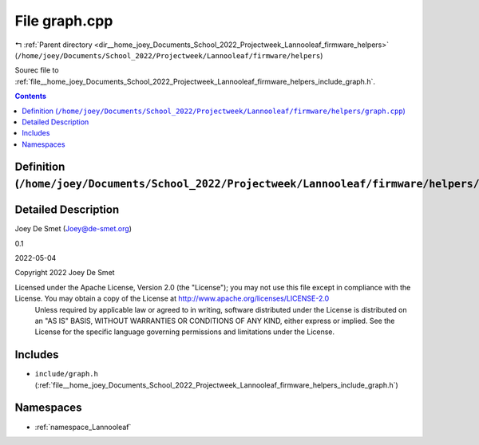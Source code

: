 
.. _file__home_joey_Documents_School_2022_Projectweek_Lannooleaf_firmware_helpers_graph.cpp:

File graph.cpp
==============

|exhale_lsh| :ref:`Parent directory <dir__home_joey_Documents_School_2022_Projectweek_Lannooleaf_firmware_helpers>` (``/home/joey/Documents/School_2022/Projectweek/Lannooleaf/firmware/helpers``)

.. |exhale_lsh| unicode:: U+021B0 .. UPWARDS ARROW WITH TIP LEFTWARDS


Sourec file to :ref:`file__home_joey_Documents_School_2022_Projectweek_Lannooleaf_firmware_helpers_include_graph.h`. 



.. contents:: Contents
   :local:
   :backlinks: none

Definition (``/home/joey/Documents/School_2022/Projectweek/Lannooleaf/firmware/helpers/graph.cpp``)
---------------------------------------------------------------------------------------------------




Detailed Description
--------------------

Joey De Smet (Joey@de-smet.org) 

0.1 

2022-05-04

Copyright 2022 Joey De Smet

Licensed under the Apache License, Version 2.0 (the "License"); you may not use this file except in compliance with the License. You may obtain a copy of the License at    http://www.apache.org/licenses/LICENSE-2.0
 Unless required by applicable law or agreed to in writing, software distributed under the License is distributed on an "AS IS" BASIS, WITHOUT WARRANTIES OR CONDITIONS OF ANY KIND, either express or implied. See the License for the specific language governing permissions and limitations under the License. 




Includes
--------


- ``include/graph.h`` (:ref:`file__home_joey_Documents_School_2022_Projectweek_Lannooleaf_firmware_helpers_include_graph.h`)






Namespaces
----------


- :ref:`namespace_Lannooleaf`

